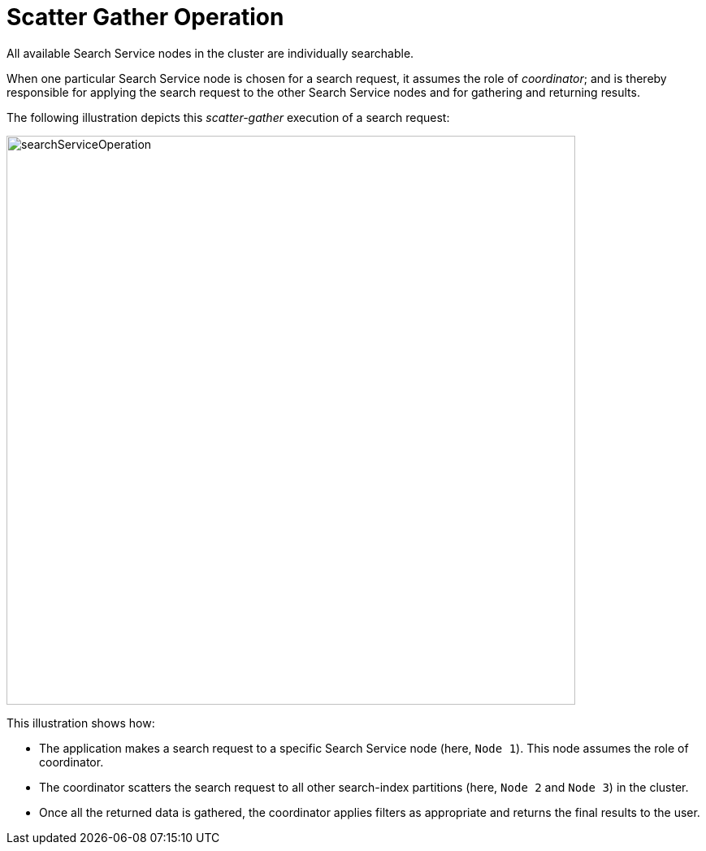 = Scatter Gather Operation

All available Search Service nodes in the cluster are individually searchable.

When one particular Search Service node is chosen for a search request, it assumes the role of _coordinator_; and is thereby responsible for applying the search request to the other Search Service nodes and for gathering and returning results.

The following illustration depicts this _scatter-gather_ execution of a search request:

[#search_operation]
image::learn:services-and-indexes/services/searchServiceOperation.png[,700,align=left]

This illustration shows how:

* The application makes a search request to a specific Search Service node (here, `Node{nbsp}1`). This node assumes the role of coordinator.

* The coordinator scatters the search request to all other search-index partitions (here, `Node{nbsp}2` and `Node{nbsp}3`) in the cluster.

* Once all the returned data is gathered, the coordinator applies filters as appropriate and returns the final results to the user.